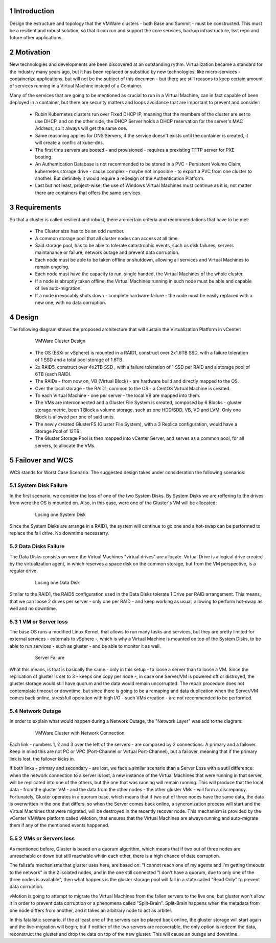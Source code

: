 Introduction
============

Design the estructure and topology that the VMWare clusters - both Base and Summit - must be constructed. 
This must be a resilient and robust solution, so that it can run and support the core services, backup infrastructure, 
lsst repo and future other applications.


Motivation
==========

New technologies and developments are been discovered at an outstanding rythm. Virtualization became a standard for the industry many years ago, but it has been replaced or substitud by new technologies, like micro-services - containerize applications, but will not be the subject of this documen - but there are still reasons to keep certain amount of services running in a Virtual Machine instead of a Container.

Many of the services that are going to be mentioned as crucial to run in a Virtual Machine, can in fact capable of been deployed in a container, but there are security matters and loops avoidance that are important to prevent and consider:

  - Rubin Kubernetes clusters run over Fixed DHCP IP, meaning that the members of the cluster are set to use DHCP, and on the other side, the DHCP Server holds a DHCP reservation for the server's MAC Address, so it always will get the same one.
  - Same reasoning applies for DNS Servers; if the service doesn't exists until the container is created, it will create a conflic at kube-dns.
  - The first time servers are booted - and provisioned - requires a prexisting TFTP server for PXE booting.
  - An Authentication Database is not recommended to be stored in a PVC - Persistent Volume Claim, kubernetes storage drive - cause complex - maybe not imposible - to export a PVC from one cluster to another. But definitely it would require a redesign of the Authentication Platform.
  - Last but not least, project-wise, the use of Windows Virtual Machines must continue as it is; not matter there are containers that offers the same services.


Requirements
============

So that a cluster is called resilient and robust, there are certain criteria and recommendations that have to be met:

  - The Cluster size has to be an odd number. 
  - A common storage pool that all cluster nodes can access at all time.
  - Said storage pool, has to be able to tolerate catastrophic events, such us disk failures, servers maintanance or failure, network outage and prevent data corruption.
  - Each node must be able to be taken offline or shutdown, allowing all services and Virtual Machines to remain ongoing.
  - Each node must have the capacity to run, single handed, the Virtual Machines of the whole cluster.
  - If a node is abruptly taken offline, the Virtual Machines running in such node must be able and capable of live auto-migration.
  - If a node irrevocably shuts down - complete hardware failure - the node must be easily replaced with a new one, with no data corruption.



Design
======

The following diagram shows the proposed architecture that will sustain the Virtualization Platform in vCenter:

  .. figure:: /_static/vmware_cluster_design.png
     :name: vmware_cluster_design

     VMWare Cluster Design

  - The OS (ESXi or vSphere) is mounted in a RAID1, construct over 2x1.6TB SSD, with a failure toleration of 1 SSD and a total pool storage of 1.6TB.
  - 2x RAID5, construct over 4x2TB SSD , with a failure toleration of 1 SSD per RAID and a storage pool of 6TB (each RAID).
  - The RAIDs - from now on, VB (Virtual Block) - are hardware build and directly mapped to the OS.
  - Over the local storage - the RAID1, common to the OS - a CentOS Virtual Machine is created.
  - To each Virtual Machine - one per server - the local VB are mapped into them.
  - The VMs are interconnected and a Gluster File System is created, composed by 6 Blocks - gluster storage metric, been 1 Block a volume storage, such as one HDD/SDD, VB, VD and LVM. Only one Block is allowed per one of said units.
  - The newly created GlusterFS (Gluster File System), with a 3 Replica configuration, would have a Storage Pool of 12TB.
  - The Gluster Storage Pool is then mapped into vCenter Server, and serves as a common pool, for all servers, to allocate the VMs. 


Failover and WCS
================

WCS stands for Worst Case Scenario. The suggested design takes under consideration the following scenarios:


System Disk Failure
-------------------

In the first scenario, we consider the loss of one of the two System Disks. By System Disks we are reffering to the drives from were the OS is mounted on. Also, in this case, were one of the Gluster's VM will be allocated:


  .. figure:: /_static/system_disk_failure.png
     :name: system_disk_failure

     Losing one System Disk


Since the System Disks are arrange in a RAID1, the system will continue to go one and a hot-swap can be performed to replace the fail drive. No downtime necessarry.


Data Disks Failure
------------------

The Data Disks consists on were the Virtual Machines "virtual drives" are allocate. Virtual Drive is a logical drive created by the virtualization agent, in which reserves a space disk on the common storage, but from the VM perspective, is a regular drive.

  .. figure:: /_static/data_disk_failure.png
     :name: data_disk_failure.png

     Losing one Data Disk

Similar to the RAID1, the RAID5 configuration used in the Data Disks tolerate 1 Drive per RAID arrangement. This means, that we can loose 2 drives per server - only one per RAID - and keep working as usual, allowing to perform hot-swap as well and no downtime.


1 VM or Server loss
-------------------

The base OS runs a modified Linux Kernel, that allows to run many tasks and services, but they are pretty limited for external services - externals to vSphere -, which is why a Virtual Machine is mounted on top of the System Disks, to be able to run services - such as gluster - and be able to monitor it as well.

  .. figure:: /_static/server_failure.png
     :name: server_failure.png

     Server Failure

What this means, is that is basically the same - only in this setup - to loose a server than to loose a VM. Since the replication of gluster is set to 3 - keeps one copy per node -, in case one Server/VM is powered off or distroyed, the gluster storage would still have quorum and the data would remain uncorrupted. The repair procedure does not contemplate timeout or downtime, but since there is going to be a remaping and data duplication when the Server/VM comes back online, stressfull operation with high I/O - such VMs creation - are not recommended to be performed.


Network Outage
--------------

In order to explain what would happen during a Network Outage, the "Network Layer" was add to the diagram:

  .. figure:: /_static/vmware_cluster_with_network.png
     :name: vmware_cluster_with_network.png

     VMWare Cluster with Network Connection

Each link - numbers 1, 2 and 3 over the left of the servers - are composed by 2 connections: A primary and a failover. Keep in mind this are not PC or VPC (Port-Channel or Virtual Port-Channel), but a failover, meaning that if the primary link is lost, the failover kicks in. 

If both links - primary and secondary - are lost, we face a similar scenario than a Server Loss with a sutil difference: when the network connection to a server is lost, a new instance of the Virtual Machines that were running in that server, will be replicated into one of the others, but the one that was running will remain running. This will produce that the local data - from the gluster VM - and the data from the other nodes - the other gluster VMs - will form a discrepancy. Fortunately, Gluster operates in a quorum base, which means that if two out of three nodes have the same data, the data is overwritten in the one that differs, so when the Server comes back online, a syncronization process will start and the Virtual Machines that were migrated, will be destroyed in the recently recover node. This mechanism is provided by the vCenter VMWare platform called vMotion, that ensures that the Virtual Machines are always running and auto-migrate them if any of the mentioned events happened.


2 VMs or Servers loss
---------------------

As mentioned before, Gluster is based on a quorum algorithm, which means that if two out of three nodes are unreachable or down but still reachable whitin each other, there is a high chance of data corruption.

The failsafe mechanisms that gluster uses here, are based on: "I cannot reach one of my agents and I'm getting timeouts to the network" in the 2 isolated nodes, and in the one still connected "I don't have a quorum, due to only one of the three nodes is available", then what happens is the gluster storage pool will fall in a state called "Read Only" to prevent data corruption.

vMotion is going to attempt to migrate the Virtual Machines from the fallen servers to the live one, but gluster won't allow it in order to prevent data corruption or a phenomena called "Split-Brain". Split-Brain happens when the metadata from one node differs from another, and it takes an arbitrary node to act as arbiter.

In this fatalistic scenario, if the at least one of the servers can be placed back online, the gluster storage will start again and the live-migration will begin; but if neither of the two servers are recoverable, the only option is redeem the data, reconstruct the gluster and drop the data on top of the new gluster. This will cause an outage and downtime.


.. sectnum::
